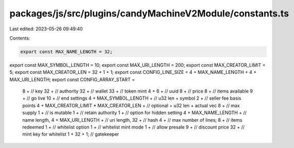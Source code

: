 packages/js/src/plugins/candyMachineV2Module/constants.ts
=========================================================

Last edited: 2023-05-26 09:49:40

Contents:

.. code-block:: ts

    export const MAX_NAME_LENGTH = 32;
export const MAX_SYMBOL_LENGTH = 10;
export const MAX_URI_LENGTH = 200;
export const MAX_CREATOR_LIMIT = 5;
export const MAX_CREATOR_LEN = 32 + 1 + 1;
export const CONFIG_LINE_SIZE = 4 + MAX_NAME_LENGTH + 4 + MAX_URI_LENGTH;
export const CONFIG_ARRAY_START =
  8 + // key
  32 + // authority
  32 + // wallet
  33 + // token mint
  4 +
  6 + // uuid
  8 + // price
  8 + // items available
  9 + // go live
  10 + // end settings
  4 +
  MAX_SYMBOL_LENGTH + // u32 len + symbol
  2 + // seller fee basis points
  4 +
  MAX_CREATOR_LIMIT * MAX_CREATOR_LEN + // optional + u32 len + actual vec
  8 + // max supply
  1 + // is mutable
  1 + // retain authority
  1 + // option for hidden setting
  4 +
  MAX_NAME_LENGTH + // name length,
  4 +
  MAX_URI_LENGTH + // uri length,
  32 + // hash
  4 + // max number of lines;
  8 + // items redeemed
  1 + // whitelist option
  1 + // whitelist mint mode
  1 + // allow presale
  9 + // discount price
  32 + // mint key for whitelist
  1 +
  32 +
  1; // gatekeeper


